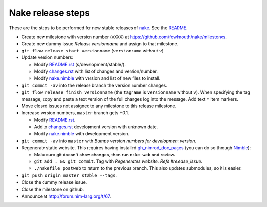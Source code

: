 ==================
Nake release steps
==================

These are the steps to be performed for new stable releases of `nake
<https://github.com/fowlmouth/nake>`_. See the `README <README.rst>`_.

* Create new milestone with version number (``vXXX``) at
  https://github.com/fowlmouth/nake/milestones.
* Create new dummy issue `Release versionname` and assign to that milestone.
* ``git flow release start versionname`` (``versionname`` without ``v``).
* Update version numbers:

  * Modify `README.rst <README.rst>`_ (s/development/stable/).
  * Modify `changes.rst <changes.rst>`_ with list of changes and
    version/number.
  * Modify `nake.nimble <nake.nimble>`_ with version and list of new files to
    install.

* ``git commit -av`` into the release branch the version number changes.
* ``git flow release finish versionname`` (the ``tagname`` is ``versionname``
  without ``v``).  When specifying the tag message, copy and paste a text
  version of the full changes log into the message. Add text ``*`` item
  markers.
* Move closed issues not assigned to any milestone to this release milestone.
* Increase version numbers, ``master`` branch gets +0.1.

  * Modify `README.rst <README.rst>`_.
  * Add to `changes.rst <changes.rst>`_ development version with unknown
    date.
  * Modify `nake.nimble <nake.nimble>`_ with development version.

* ``git commit -av`` into ``master`` with `Bumps version numbers for
  development version`.

* Regenerate static website. This requires having installed
  `gh_nimrod_doc_pages <https://github.com/gradha/gh_nimrod_doc_pages>`_ (you
  can do so through `Nimble <https://github.com/nim-lang/nimble>`_):

  * Make sure git doesn't show changes, then run ``nake web`` and review.
  * ``git add . && git commit``. Tag with
    `Regenerates website. Refs #release_issue`.
  * ``./nakefile postweb`` to return to the previous branch. This also updates
    submodules, so it is easier.

* ``git push origin master stable --tags``.
* Close the dummy release issue.
* Close the milestone on github.
* Announce at http://forum.nim-lang.org/t/67.

